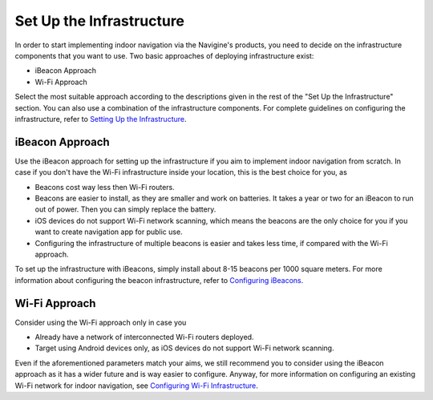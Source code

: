 Set Up the Infrastructure
=========================
In order to start implementing indoor navigation via the Navigine's products, you need to decide on the infrastructure components that you want to use.
Two basic approaches of deploying infrastructure exist:

- iBeacon Approach
- Wi-Fi Approach

Select the most suitable approach according to the descriptions given in the rest of the "Set Up the Infrastructure" section. You can also use a combination of the infrastructure components.
For complete guidelines on configuring the infrastructure, refer to `Setting Up the Infrastructure <1_infrastructure_setup.html>`__.

iBeacon Approach
----------------
Use the iBeacon approach for setting up the infrastructure if you aim to implement indoor navigation from scratch. In case if you don't have the Wi-Fi infrastructure inside your location, this is the best choice for you, as

- Beacons cost way less then Wi-Fi routers.
- Beacons are easier to install, as they are smaller and work on batteries. It takes a year or two for an iBeacon to run out of power. Then you can simply replace the battery.
- iOS devices do not support Wi-Fi network scanning, which means the beacons are the only choice for you if you want to create navigation app for public use.
- Configuring the infrastructure of multiple beacons is easier and takes less time, if compared with the Wi-Fi approach.

To set up the infrastructure with iBeacons, simply install about 8-15 beacons per 1000 square meters. For more information about configuring the beacon infrastructure, refer to `Configuring iBeacons <is_ibeacon_configuration.html>`__.

Wi-Fi Approach
--------------
Consider using the Wi-Fi approach only in case you

- Already have a network of interconnected Wi-Fi routers deployed. 
- Target using Android devices only, as iOS devices do not support Wi-Fi network scanning.

Even if the aforementioned parameters match your aims, we still recommend you to consider using the iBeacon approach as it has a wider future and is way easier to configure. Anyway, for more information on configuring an existing Wi-Fi network for indoor navigation, see `Configuring Wi-Fi Infrastructure <is_wifi_configuration.html>`__.
